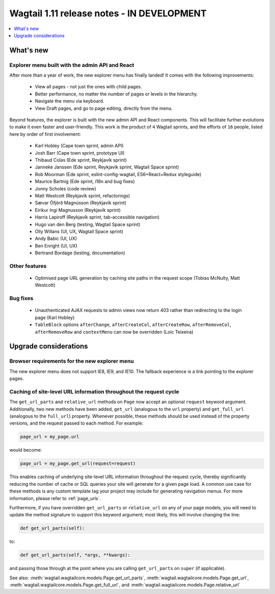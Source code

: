 ===========================================
Wagtail 1.11 release notes - IN DEVELOPMENT
===========================================

.. contents::
    :local:
    :depth: 1


What's new
==========

Explorer menu built with the admin API and React
~~~~~~~~~~~~~~~~~~~~~~~~~~~~~~~~~~~~~~~~~~~~~~~~

After more than a year of work, the new explorer menu has finally landed! It comes with the following improvements:

 * View all pages - not just the ones with child pages.
 * Better performance, no matter the number of pages or levels in the hierarchy.
 * Navigate the menu via keyboard.
 * View Draft pages, and go to page editing, directly from the menu.

Beyond features, the explorer is built with the new admin API and React components.
This will facilitate further evolutions to make it even faster and user-friendly.
This work is the product of ``4`` Wagtail sprints, and the efforts of ``16`` people, listed here by order of first involvement:

 * Karl Hobley (Cape town sprint, admin API)
 * Josh Barr (Cape town sprint, prototype UI)
 * Thibaud Colas (Ede sprint, Reykjavík sprint)
 * Janneke Janssen (Ede sprint, Reykjavík sprint, Wagtail Space sprint)
 * Rob Moorman (Ede sprint, eslint-config-wagtail, ES6+React+Redux styleguide)
 * Maurice Bartnig (Ede sprint, i18n and bug fixes)
 * Jonny Scholes (code review)
 * Matt Westcott (Reykjavík sprint, refactorings)
 * Sævar Öfjörð Magnússon (Reykjavík sprint)
 * Eirikur Ingi Magnusson (Reykjavík sprint)
 * Harris Lapiroff (Reykjavík sprint, tab-accessible navigation)
 * Hugo van den Berg (testing, Wagtail Space sprint)
 * Olly Willans (UI, UX, Wagtail Space sprint)
 * Andy Babic (UI, UX)
 * Ben Enright (UI, UX)
 * Bertrand Bordage (testing, documentation)

Other features
~~~~~~~~~~~~~~

 * Optimised page URL generation by caching site paths in the request scope (Tobias McNulty, Matt Westcott)


Bug fixes
~~~~~~~~~

 * Unauthenticated AJAX requests to admin views now return 403 rather than redirecting to the login page (Karl Hobley)
 * ``TableBlock`` options ``afterChange``, ``afterCreateCol``, ``afterCreateRow``, ``afterRemoveCol``, ``afterRemoveRow`` and ``contextMenu`` can now be overridden (Loic Teixeira)


Upgrade considerations
======================

Browser requirements for the new explorer menu
~~~~~~~~~~~~~~~~~~~~~~~~~~~~~~~~~~~~~~~~~~~~~~

The new explorer menu does not support IE8, IE9, and IE10. The fallback experience is a link pointing to the explorer pages.


Caching of site-level URL information throughout the request cycle
~~~~~~~~~~~~~~~~~~~~~~~~~~~~~~~~~~~~~~~~~~~~~~~~~~~~~~~~~~~~~~~~~~

The ``get_url_parts`` and ``relative_url`` methods on ``Page`` now accept an optional ``request`` keyword argument.
Additionally, two new methods have been added, ``get_url`` (analogous to the ``url`` property) and ``get_full_url``
(analogous to the ``full_url``) property. Whenever possible, these methods should be used instead of the property
versions, and the request passed to each method. For example:

.. code-block:: python

    page_url = my_page.url

would become:

.. code-block:: python

    page_url = my_page.get_url(request=request)

This enables caching of underlying site-level URL information throughout the request cycle, thereby significantly
reducing the number of cache or SQL queries your site will generate for a given page load. A common use case for these
methods is any custom template tag your project may include for generating navigation menus. For more information,
please refer to :ref:`page_urls`.

Furthermore, if you have overridden ``get_url_parts`` or ``relative_url`` on any of your page models, you will need to
update the method signature to support this keyword argument; most likely, this will involve changing the line:

.. code-block:: python

    def get_url_parts(self):

to:

.. code-block:: python

    def get_url_parts(self, *args, **kwargs):

and passing those through at the point where you are calling ``get_url_parts`` on ``super`` (if applicable).

See also: :meth:`wagtail.wagtailcore.models.Page.get_url_parts`, :meth:`wagtail.wagtailcore.models.Page.get_url`,
:meth:`wagtail.wagtailcore.models.Page.get_full_url`, and :meth:`wagtail.wagtailcore.models.Page.relative_url`
